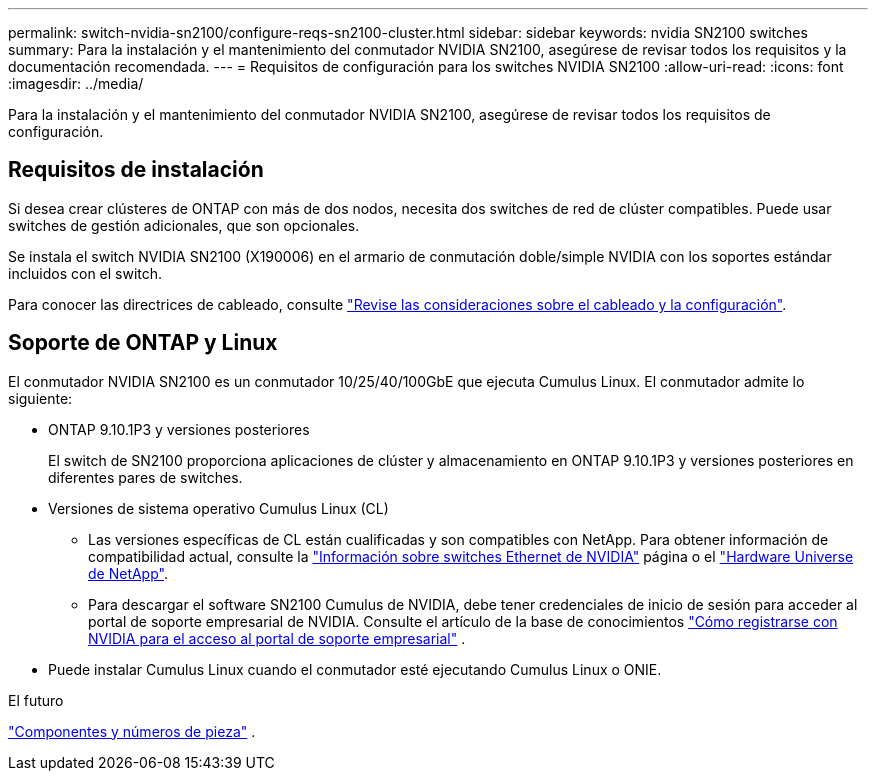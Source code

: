 ---
permalink: switch-nvidia-sn2100/configure-reqs-sn2100-cluster.html 
sidebar: sidebar 
keywords: nvidia SN2100 switches 
summary: Para la instalación y el mantenimiento del conmutador NVIDIA SN2100, asegúrese de revisar todos los requisitos y la documentación recomendada. 
---
= Requisitos de configuración para los switches NVIDIA SN2100
:allow-uri-read: 
:icons: font
:imagesdir: ../media/


[role="lead"]
Para la instalación y el mantenimiento del conmutador NVIDIA SN2100, asegúrese de revisar todos los requisitos de configuración.



== Requisitos de instalación

Si desea crear clústeres de ONTAP con más de dos nodos, necesita dos switches de red de clúster compatibles. Puede usar switches de gestión adicionales, que son opcionales.

Se instala el switch NVIDIA SN2100 (X190006) en el armario de conmutación doble/simple NVIDIA con los soportes estándar incluidos con el switch.

Para conocer las directrices de cableado, consulte link:cabling-considerations-sn2100-cluster.html["Revise las consideraciones sobre el cableado y la configuración"].



== Soporte de ONTAP y Linux

El conmutador NVIDIA SN2100 es un conmutador 10/25/40/100GbE que ejecuta Cumulus Linux. El conmutador admite lo siguiente:

* ONTAP 9.10.1P3 y versiones posteriores
+
El switch de SN2100 proporciona aplicaciones de clúster y almacenamiento en ONTAP 9.10.1P3 y versiones posteriores en diferentes pares de switches.

* Versiones de sistema operativo Cumulus Linux (CL)
+
** Las versiones específicas de CL están cualificadas y son compatibles con NetApp. Para obtener información de compatibilidad actual, consulte la link:https://mysupport.netapp.com/site/info/nvidia-cluster-switch["Información sobre switches Ethernet de NVIDIA"^] página o el link:https://hwu.netapp.com["Hardware Universe de NetApp"^].
** Para descargar el software SN2100 Cumulus de NVIDIA, debe tener credenciales de inicio de sesión para acceder al portal de soporte empresarial de NVIDIA. Consulte el artículo de la base de conocimientos https://kb.netapp.com/onprem/Switches/Nvidia/How_To_Register_With_NVIDIA_For_Enterprise_Support_Portal_Access["Cómo registrarse con NVIDIA para el acceso al portal de soporte empresarial"^] .




* Puede instalar Cumulus Linux cuando el conmutador esté ejecutando Cumulus Linux o ONIE.


.El futuro
link:components-sn2100-cluster.html["Componentes y números de pieza"] .
